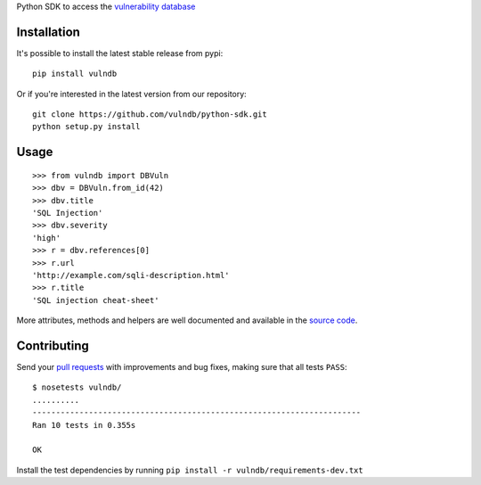 Python SDK to access the `vulnerability database <https://github.com/vulndb/data>`_

.. image:: https://circleci.com/gh/vulndb/python-sdk/tree/master.svg?style=svg
   :alt: Build Status
   :align: right
   :target: https://circleci.com/gh/vulndb/python-sdk/tree/master

Installation
============
It's possible to install the latest stable release from pypi:

::

    pip install vulndb


Or if you're interested in the latest version from our repository:

::

    git clone https://github.com/vulndb/python-sdk.git
    python setup.py install

Usage
=====

::

    >>> from vulndb import DBVuln
    >>> dbv = DBVuln.from_id(42)
    >>> dbv.title
    'SQL Injection'
    >>> dbv.severity
    'high'
    >>> r = dbv.references[0]
    >>> r.url
    'http://example.com/sqli-description.html'
    >>> r.title
    'SQL injection cheat-sheet'


More attributes, methods and helpers are well documented and available in the
`source code <https://github.com/vulndb/python-sdk/blob/master/vulndb/db_vuln.py>`_.

Contributing
============
Send your `pull requests <https://help.github.com/articles/using-pull-requests/>`_
with improvements and bug fixes, making sure that all tests ``PASS``:

::

    $ nosetests vulndb/
    ..........
    ----------------------------------------------------------------------
    Ran 10 tests in 0.355s

    OK


Install the test dependencies by running ``pip install -r vulndb/requirements-dev.txt``
